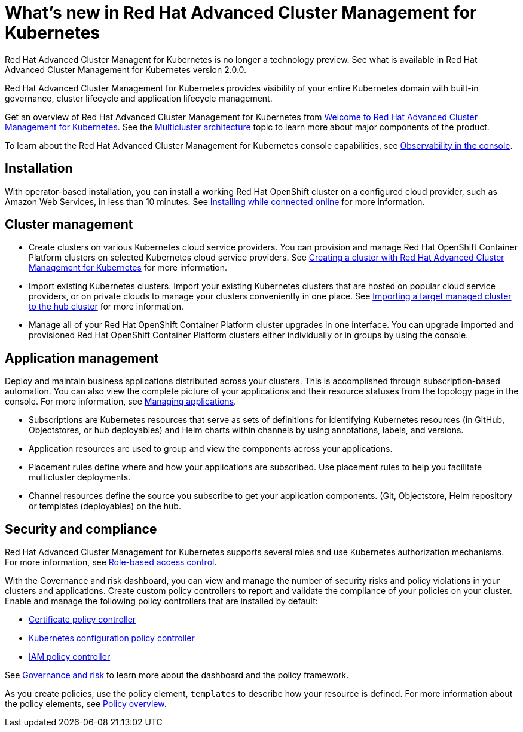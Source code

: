 [#whats-new-in-red-hat-advanced-cluster-management-for-kubernetes]
= What's new in Red Hat Advanced Cluster Management for Kubernetes 

Red Hat Advanced Cluster Managent for Kubernetes is no longer a technology preview. See what is available in Red Hat Advanced Cluster Management for Kubernetes version 2.0.0.

Red Hat Advanced Cluster Management for Kubernetes provides visibility of your entire Kubernetes domain with built-in governance, cluster lifecycle and application lifecycle management.

Get an overview of Red Hat Advanced Cluster Management for Kubernetes from link:../about/welcome.adoc[Welcome to Red Hat Advanced Cluster Management for Kubernetes].
See the link:../about/architecture.adoc[Multicluster architecture] topic to learn more about major components of the product.

To learn about the Red Hat Advanced Cluster Management for Kubernetes console capabilities, see link:../console/console.adoc[Observability in the console].

[#installation]
== Installation

With operator-based installation, you can install a working Red Hat OpenShift cluster on a configured cloud provider, such as Amazon Web Services, in less than 10 minutes.
See link:../install/install_connected.adoc[Installing while connected online] for more information.

[#cluster-management]
== Cluster management

* Create clusters on various Kubernetes cloud service providers.
You can provision and manage Red Hat OpenShift Container Platform clusters on selected Kubernetes cloud service providers.
See link:../manage_cluster/create.adoc[Creating a cluster with Red Hat Advanced Cluster Management for Kubernetes] for more information.
* Import existing Kubernetes clusters.
Import your existing Kubernetes clusters that are hosted on popular cloud service providers, or on private clouds to manage your clusters conveniently in one place.
See link:../manage_cluster/import.adoc[Importing a target managed cluster to the hub cluster] for more information.
* Manage all of your Red Hat OpenShift Container Platform cluster upgrades in one interface.
You can upgrade imported and provisioned Red Hat OpenShift Container Platform clusters either individually or in groups by using the console.

[#application-management]
== Application management

Deploy and maintain business applications distributed across your clusters.
This is accomplished through subscription-based automation.
You can also view the complete picture of your applications and their resource statuses from the topology page in the console.
For more information, see link:../manage_applications/app_management_overview.adoc[Managing applications].

* Subscriptions are Kubernetes resources that serve as sets of definitions for identifying Kubernetes resources (in GitHub, Objectstores, or hub deployables) and Helm charts within channels by using annotations, labels, and versions.
* Application resources are used to group and view the components across your applications.
* Placement rules define where and how your applications are subscribed.
Use placement rules to help you facilitate multicluster deployments.
* Channel resources define the source you subscribe to get your application components. (Git, Objectstore, Helm repository or templates (deployables) on the hub.

[#security-and-compliance]
== Security and compliance

Red Hat Advanced Cluster Management for Kubernetes supports several roles and use Kubernetes authorization mechanisms. For more information, see link:../security/rbac.adoc[Role-based access control]. 
// this file is being created in an active pr

With the Governance and risk dashboard, you can view and manage the number of security risks and policy violations in your clusters and applications.
Create custom policy controllers to report and validate the compliance of your policies on your cluster.
Enable and manage the following policy controllers that are installed by default:

* link:../security/cert_policy_ctrl.adoc[Certificate policy controller]
* link:../security/config_policy_ctrl.adoc[Kubernetes configuration policy controller]
* link:../security/iam_policy_ctrl.adoc[IAM policy controller]

See link:../security/grc_intro.adoc[Governance and risk] to learn more about the dashboard and the policy framework.

As you create policies, use the policy element, `templates` to describe how your resource is defined.
For more information about the policy elements, see link:../security/manage_policy_overview.adoc[Policy overview].

